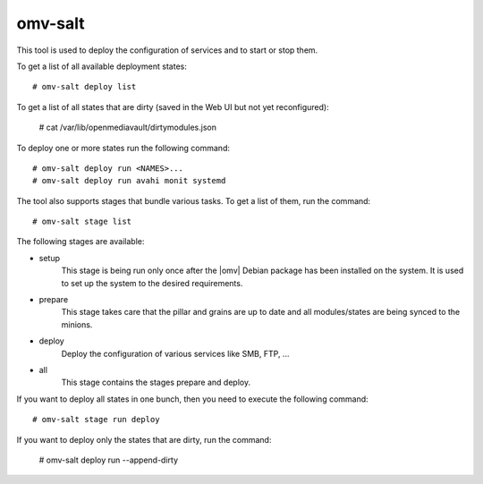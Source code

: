 omv-salt
########

This tool is used to deploy the configuration of services and to start or
stop them.

To get a list of all available deployment states::

	# omv-salt deploy list

To get a list of all states that are dirty (saved in the Web UI but not
yet reconfigured):

	# cat /var/lib/openmediavault/dirtymodules.json

To deploy one or more states run the following command::

	# omv-salt deploy run <NAMES>...
	# omv-salt deploy run avahi monit systemd

The tool also supports stages that bundle various tasks. To get a list
of them, run the command::

	# omv-salt stage list

The following stages are available:

- setup
	This stage is being run only once after the |omv| Debian package has
	been installed on the system. It is used to set up the system to the
	desired requirements.
- prepare
	This stage takes care that the pillar and grains are up to date and
	all modules/states are being synced to the minions.
- deploy
	Deploy the configuration of various services like SMB, FTP, ...
- all
	This stage contains the stages prepare and deploy.

If you want to deploy all states in one bunch, then you need to execute
the following command::

	# omv-salt stage run deploy

If you want to deploy only the states that are dirty, run the command:

	# omv-salt deploy run --append-dirty
